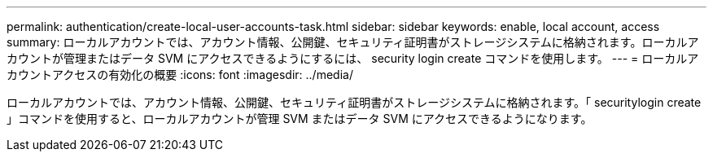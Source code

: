 ---
permalink: authentication/create-local-user-accounts-task.html 
sidebar: sidebar 
keywords: enable, local account, access 
summary: ローカルアカウントでは、アカウント情報、公開鍵、セキュリティ証明書がストレージシステムに格納されます。ローカルアカウントが管理またはデータ SVM にアクセスできるようにするには、 security login create コマンドを使用します。 
---
= ローカルアカウントアクセスの有効化の概要
:icons: font
:imagesdir: ../media/


[role="lead"]
ローカルアカウントでは、アカウント情報、公開鍵、セキュリティ証明書がストレージシステムに格納されます。「 securitylogin create 」コマンドを使用すると、ローカルアカウントが管理 SVM またはデータ SVM にアクセスできるようになります。
